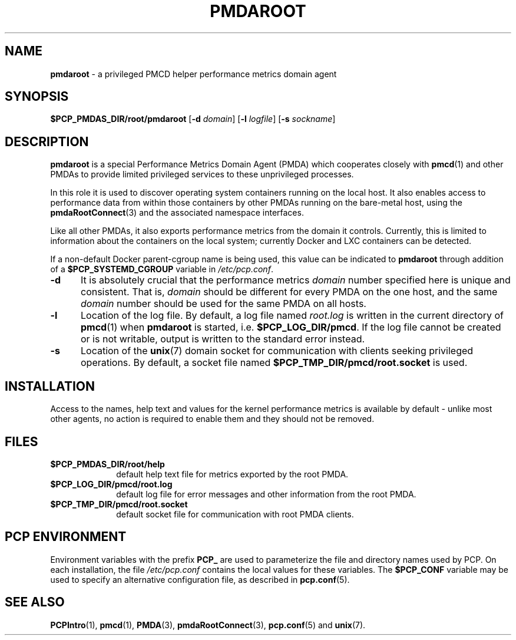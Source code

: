 '\"macro stdmacro
.\"
.\" Copyright (c) 2014-2015 Red Hat.
.\"
.\" This program is free software; you can redistribute it and/or modify it
.\" under the terms of the GNU General Public License as published by the
.\" Free Software Foundation; either version 2 of the License, or (at your
.\" option) any later version.
.\"
.\" This program is distributed in the hope that it will be useful, but
.\" WITHOUT ANY WARRANTY; without even the implied warranty of MERCHANTABILITY
.\" or FITNESS FOR A PARTICULAR PURPOSE.  See the GNU General Public License
.\" for more details.
.\"
.TH "PMDAROOT" 1 "PCP" "Performance Co-Pilot"
.SH NAME
\f3pmdaroot\f1 \- a privileged PMCD helper performance metrics domain agent
.SH SYNOPSIS
\f3$PCP_PMDAS_DIR/root/pmdaroot\f1
[\f3\-d\f1 \f2domain\f1]
[\f3\-l\f1 \f2logfile\f1]
[\f3\-s\f1 \f2sockname\f1]
.SH DESCRIPTION
.B pmdaroot
is a special Performance Metrics Domain Agent (PMDA) which cooperates
closely with
.BR pmcd (1)
and other PMDAs to provide limited privileged services to these
unprivileged processes.
.PP
In this role it is used to discover operating system containers running
on the local host.
It also enables access to performance data from within those containers
by other PMDAs running on the bare-metal host, using the
.BR pmdaRootConnect (3)
and the associated namespace interfaces.
.PP
Like all other PMDAs, it also exports performance metrics from the domain
it controls.
Currently, this is limited to information about the containers on the
local system; currently Docker and LXC containers can be detected.
.PP
If a non-default Docker parent-cgroup name is being used, this value can
be indicated to
.B pmdaroot
through addition of a
.B $PCP_SYSTEMD_CGROUP
variable in
.IR /etc/pcp.conf .
.TP 5
.B \-d
It is absolutely crucial that the performance metrics
.I domain
number specified here is unique and consistent.
That is,
.I domain
should be different for every PMDA on the one host, and the same
.I domain
number should be used for the same PMDA on all hosts.
.TP
.B \-l
Location of the log file.  By default, a log file named
.I root.log
is written in the current directory of
.BR pmcd (1)
when
.B pmdaroot
is started, i.e.
.BR $PCP_LOG_DIR/pmcd .
If the log file cannot
be created or is not writable, output is written to the standard error instead.
.TP
.B \-s
Location of the
.BR unix (7)
domain socket for communication with clients seeking privileged operations.
By default, a socket file named
.BR $PCP_TMP_DIR/pmcd/root.socket
is used.
.SH INSTALLATION
Access to the names, help text and values for the kernel performance
metrics is available by default \- unlike most other agents, no action
is required to enable them and they should not be removed.
.SH FILES
.PD 0
.TP 10
.B $PCP_PMDAS_DIR/root/help
default help text file for metrics exported by the root PMDA.
.TP 10
.B $PCP_LOG_DIR/pmcd/root.log
default log file for error messages and other information from
the root PMDA.
.TP 10
.B $PCP_TMP_DIR/pmcd/root.socket
default socket file for communication with root PMDA clients.
.PD
.SH "PCP ENVIRONMENT"
Environment variables with the prefix
.B PCP_
are used to parameterize the file and directory names
used by PCP.
On each installation, the file
.I /etc/pcp.conf
contains the local values for these variables.
The
.B $PCP_CONF
variable may be used to specify an alternative
configuration file,
as described in
.BR pcp.conf (5).
.SH SEE ALSO
.BR PCPIntro (1),
.BR pmcd (1),
.BR PMDA (3),
.BR pmdaRootConnect (3),
.BR pcp.conf (5)
and
.BR unix (7).

